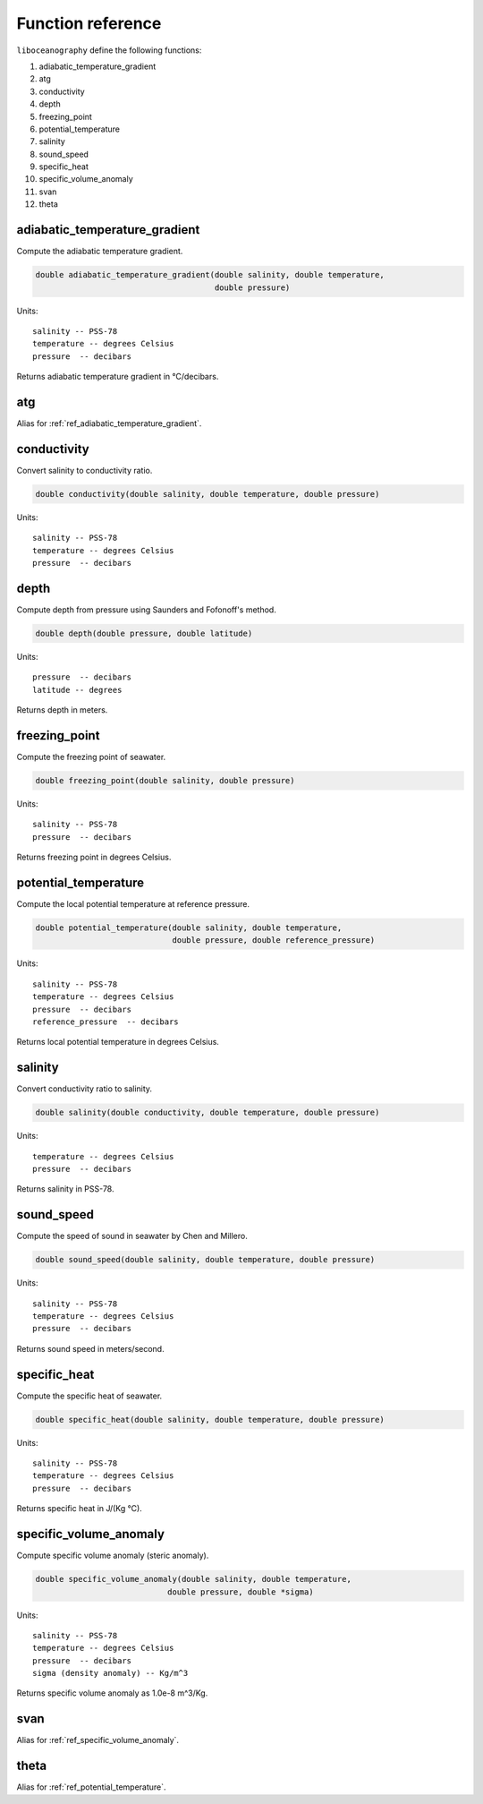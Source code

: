 Function reference
==================

``liboceanography`` define the following functions:

#. adiabatic_temperature_gradient
#. atg
#. conductivity
#. depth
#. freezing_point
#. potential_temperature
#. salinity
#. sound_speed
#. specific_heat
#. specific_volume_anomaly
#. svan
#. theta


.. _ref_adiabatic_temperature_gradient:

adiabatic_temperature_gradient
------------------------------

Compute the adiabatic temperature gradient.

.. code-block:: c

    double adiabatic_temperature_gradient(double salinity, double temperature,
                                          double pressure)

Units::

    salinity -- PSS-78
    temperature -- degrees Celsius
    pressure  -- decibars

Returns adiabatic temperature gradient in °C/decibars.

atg
---

Alias for :ref:`ref_adiabatic_temperature_gradient`.

conductivity
------------

Convert salinity to conductivity ratio.

.. code-block:: c

    double conductivity(double salinity, double temperature, double pressure)

Units::

    salinity -- PSS-78
    temperature -- degrees Celsius
    pressure  -- decibars

depth
-----

Compute depth from pressure using Saunders and Fofonoff's method.

.. code-block:: c

    double depth(double pressure, double latitude)

Units::

    pressure  -- decibars
    latitude -- degrees

Returns depth in meters.

freezing_point
--------------

Compute the freezing point of seawater.

.. code-block:: c

    double freezing_point(double salinity, double pressure)

Units::

    salinity -- PSS-78
    pressure  -- decibars

Returns freezing point in degrees Celsius.

.. _ref_potential_temperature:

potential_temperature
---------------------

Compute the local potential temperature at reference pressure.

.. code-block:: c

    double potential_temperature(double salinity, double temperature,
                                 double pressure, double reference_pressure)

Units::

    salinity -- PSS-78
    temperature -- degrees Celsius
    pressure  -- decibars
    reference_pressure  -- decibars

Returns local potential temperature in degrees Celsius.

salinity
--------

Convert conductivity ratio to salinity.

.. code-block:: c

    double salinity(double conductivity, double temperature, double pressure)

Units::

    temperature -- degrees Celsius
    pressure  -- decibars

Returns salinity in PSS-78.

sound_speed
-----------

Compute the speed of sound in seawater by Chen and Millero.

.. code-block:: c

    double sound_speed(double salinity, double temperature, double pressure)

Units::

    salinity -- PSS-78
    temperature -- degrees Celsius
    pressure  -- decibars

Returns sound speed in meters/second.

specific_heat
-------------

Compute the specific heat of seawater.

.. code-block:: c

    double specific_heat(double salinity, double temperature, double pressure)

Units::

    salinity -- PSS-78
    temperature -- degrees Celsius
    pressure  -- decibars

Returns specific heat in J/(Kg °C).

.. _ref_specific_volume_anomaly:

specific_volume_anomaly
-----------------------

Compute specific volume anomaly (steric anomaly).

.. code-block:: c

    double specific_volume_anomaly(double salinity, double temperature,
                                double pressure, double *sigma)

Units::

    salinity -- PSS-78
    temperature -- degrees Celsius
    pressure  -- decibars
    sigma (density anomaly) -- Kg/m^3

Returns specific volume anomaly as 1.0e-8 m^3/Kg.

svan
----

Alias for :ref:`ref_specific_volume_anomaly`.

theta
-----

Alias for :ref:`ref_potential_temperature`.
